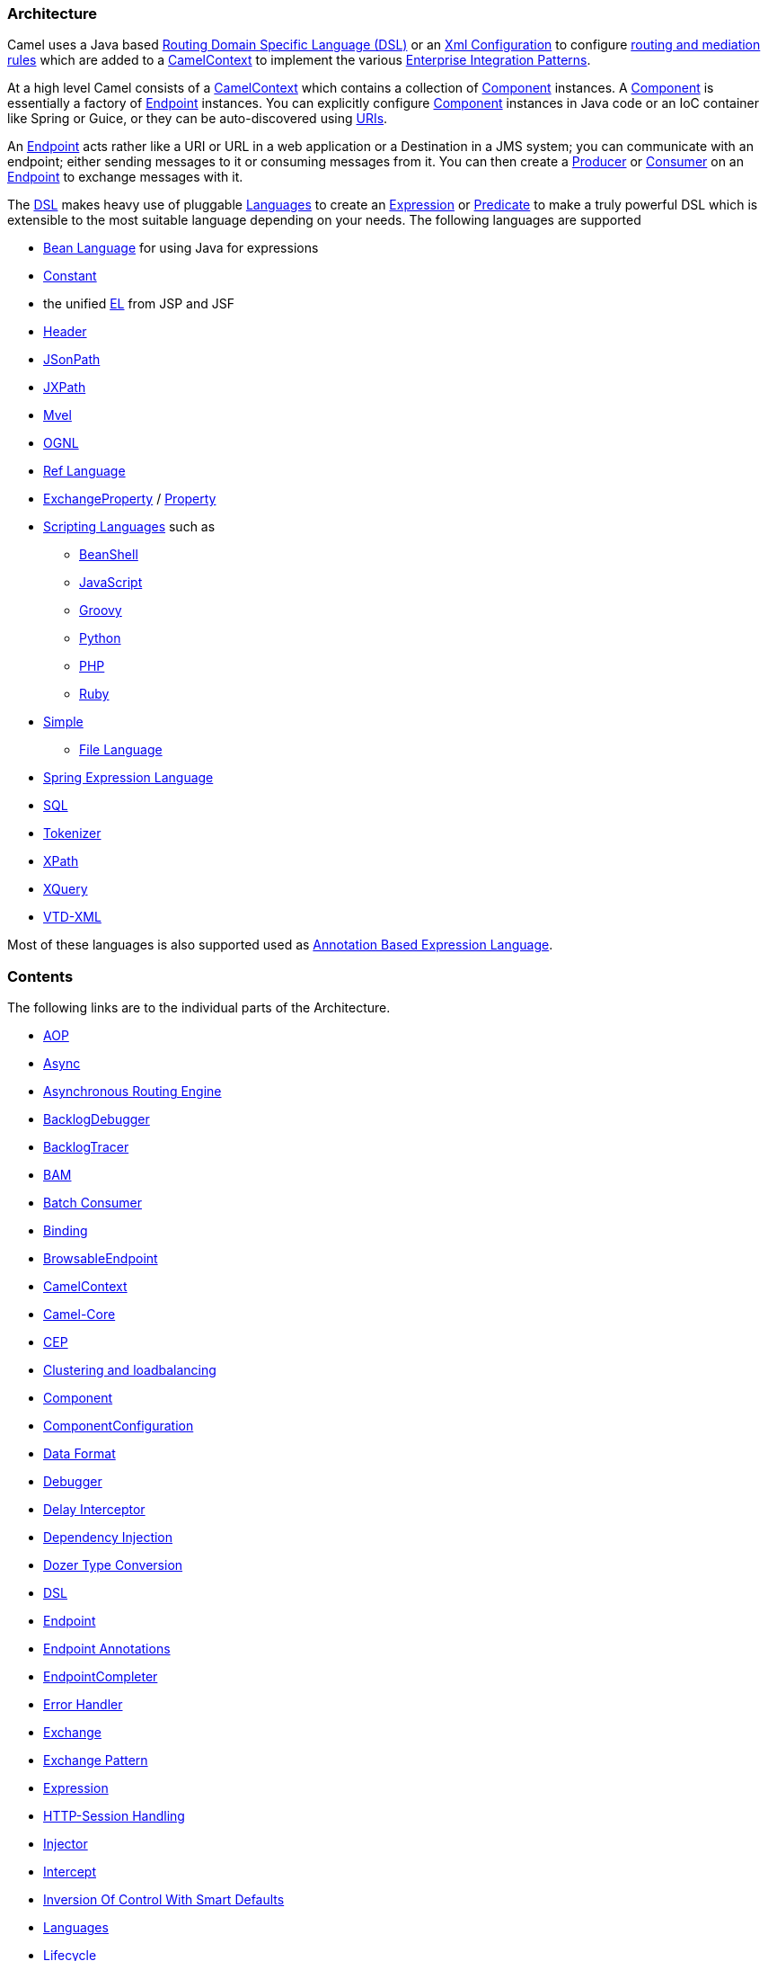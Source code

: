[[ConfluenceContent]]
[[Architecture-Architecture]]
Architecture
~~~~~~~~~~~~

Camel uses a Java based link:dsl.html[Routing Domain Specific Language
(DSL)] or an link:xml-configuration.html[Xml Configuration] to configure
link:routes.html[routing and mediation rules] which are added to a
http://camel.apache.org/maven/current/camel-core/apidocs/org/apache/camel/CamelContext.html[CamelContext]
to implement the various
link:enterprise-integration-patterns.html[Enterprise Integration
Patterns].

At a high level Camel consists of a
http://camel.apache.org/maven/current/camel-core/apidocs/org/apache/camel/CamelContext.html[CamelContext]
which contains a collection of link:component.html[Component] instances.
A link:component.html[Component] is essentially a factory of
link:endpoint.html[Endpoint] instances. You can explicitly configure
link:component.html[Component] instances in Java code or an IoC
container like Spring or Guice, or they can be auto-discovered using
link:uris.html[URIs].

An link:endpoint.html[Endpoint] acts rather like a URI or URL in a web
application or a Destination in a JMS system; you can communicate with
an endpoint; either sending messages to it or consuming messages from
it. You can then create a
http://camel.apache.org/maven/current/camel-core/apidocs/org/apache/camel/Producer.html[Producer]
or
http://camel.apache.org/maven/current/camel-core/apidocs/org/apache/camel/Consumer.html[Consumer]
on an link:endpoint.html[Endpoint] to exchange messages with it.

The link:dsl.html[DSL] makes heavy use of pluggable
link:languages.html[Languages] to create an
link:expression.html[Expression] or link:predicate.html[Predicate] to
make a truly powerful DSL which is extensible to the most suitable
language depending on your needs. The following languages are supported

* link:bean-language.html[Bean Language] for using Java for expressions
* link:constant.html[Constant]
* the unified link:el.html[EL] from JSP and JSF
* link:header.html[Header]
* link:jsonpath.html[JSonPath]
* link:jxpath.html[JXPath]
* link:mvel.html[Mvel]
* link:ognl.html[OGNL]
* link:ref-language.html[Ref Language]
* link:exchangeproperty.html[ExchangeProperty]
/ link:property.html[Property]
* link:scripting-languages.html[Scripting Languages] such as
** link:beanshell.html[BeanShell]
** link:javascript.html[JavaScript]
** link:groovy.html[Groovy]
** link:python.html[Python]
** link:php.html[PHP]
** link:ruby.html[Ruby]
* link:simple.html[Simple]
** link:file-language.html[File Language]
* link:spel.html[Spring Expression Language]
* link:sql.html[SQL]
* link:tokenizer.html[Tokenizer]
* link:xpath.html[XPath]
* link:xquery.html[XQuery]
* link:vtd-xml.html[VTD-XML]

Most of these languages is also supported used as
link:annotation-based-expression-language.html[Annotation Based
Expression Language].

[[Architecture-Contents]]
Contents
~~~~~~~~

The following links are to the individual parts of the Architecture.

* link:aop.html[AOP]
* link:async.html[Async]
* link:asynchronous-routing-engine.html[Asynchronous Routing Engine]
* link:backlogdebugger.html[BacklogDebugger]
* link:backlogtracer.html[BacklogTracer]
* link:bam.html[BAM]
* link:batch-consumer.html[Batch Consumer]
* link:binding.html[Binding]
* link:browsableendpoint.html[BrowsableEndpoint]
* link:camelcontext.html[CamelContext]
* link:camel-core.html[Camel-Core]
* link:cep.html[CEP]
* link:clustering-and-loadbalancing.html[Clustering and loadbalancing]
* link:component.html[Component]
* link:componentconfiguration.html[ComponentConfiguration]
* link:data-format.html[Data Format]
* link:debugger.html[Debugger]
* link:delay-interceptor.html[Delay Interceptor]
* link:dependency-injection.html[Dependency Injection]
* link:dozer-type-conversion.html[Dozer Type Conversion]
* link:dsl.html[DSL]
* link:endpoint.html[Endpoint]
* link:endpoint-annotations.html[Endpoint Annotations]
* link:endpointcompleter.html[EndpointCompleter]
* link:error-handler.html[Error Handler]
* link:exchange.html[Exchange]
* link:exchange-pattern.html[Exchange Pattern]
* link:expression.html[Expression]
* link:http-session-handling.html[HTTP-Session Handling]
* link:injector.html[Injector]
* link:intercept.html[Intercept]
* link:inversion-of-control-with-smart-defaults.html[Inversion Of
Control With Smart Defaults]
* link:languages.html[Languages]
* link:lifecycle.html[Lifecycle]
* link:oncompletion.html[OnCompletion]
* link:pluggable-class-resolvers.html[Pluggable Class Resolvers]
* link:predicate.html[Predicate]
* link:processor.html[Processor]
* link:processorfactory.html[ProcessorFactory]
* link:registry.html[Registry]
* link:routebuilder.html[RouteBuilder]
* link:routepolicy.html[RoutePolicy]
* link:routes.html[Routes]
* link:rx.html[RX]
* link:security.html[Security]
* link:servicepool.html[ServicePool]
* link:stream-caching.html[Stream caching]
* link:threading-model.html[Threading Model]
* link:toasync.html[ToAsync]
* link:tracer.html[Tracer]
* link:transport.html[Transport]
* link:type-converter.html[Type Converter]
* link:uris.html[URIs]
* link:uuidgenerator.html[UuidGenerator]
* link:xml-configuration.html[Xml Configuration]

[[Architecture-Diagram]]
Diagram
~~~~~~~

image:architecture.data/camel-components.png[image]
